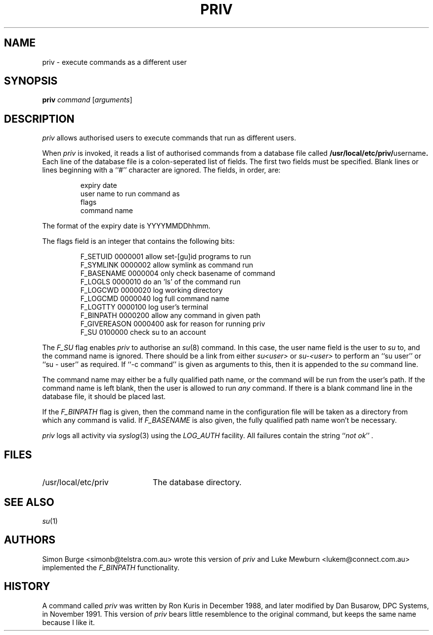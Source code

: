 .\"	$Id: priv.1,v 1.5 1997/01/29 03:10:23 lukem Exp $
.\"
.\" Copyright (c) 1996 Telstra Corporation Limited. All rights reserved.
.\" Author: Simon Burge <simonb@telstra.com.au>
.\" Man page converted to mandoc.old by Luke Mewburn <lukem@telstra.com.au>
.\"
.\" Redistribution and use in source and binary forms, with or without
.\" modification, are permitted provided that the following conditions
.\" are met:
.\" 1. Redistributions of source code must retain the above copyright
.\"    notice, this list of conditions and the following disclaimer.
.\" 2. Redistributions in binary form must reproduce the above copyright
.\"    notice, this list of conditions and the following disclaimer in the
.\"    documentation and/or other materials provided with the distribution.
.\" 3. All advertising materials mentioning features or use of this software
.\"    must display the following acknowledgement:
.\"	This product includes software developed by Simon Burge, Telstra Corp.
.\" 4. The name of the author may not be used to endorse or promote products
.\"    derived from this software without specific prior written permission.
.\"
.\" THIS SOFTWARE IS PROVIDED BY THE AUTHOR ``AS IS'' AND ANY EXPRESS OR
.\" IMPLIED WARRANTIES, INCLUDING, BUT NOT LIMITED TO, THE IMPLIED WARRANTIES
.\" OF MERCHANTABILITY AND FITNESS FOR A PARTICULAR PURPOSE ARE DISCLAIMED.
.\" IN NO EVENT SHALL THE AUTHOR BE LIABLE FOR ANY DIRECT, INDIRECT,
.\" INCIDENTAL, SPECIAL, EXEMPLARY, OR CONSEQUENTIAL DAMAGES (INCLUDING,
.\" BUT NOT LIMITED TO, PROCUREMENT OF SUBSTITUTE GOODS OR SERVICES;
.\" LOSS OF USE, DATA, OR PROFITS; OR BUSINESS INTERRUPTION) HOWEVER CAUSED
.\" AND ON ANY THEORY OF LIABILITY, WHETHER IN CONTRACT, STRICT LIABILITY,
.\" OR TORT (INCLUDING NEGLIGENCE OR OTHERWISE) ARISING IN ANY WAY
.\" OUT OF THE USE OF THIS SOFTWARE, EVEN IF ADVISED OF THE POSSIBILITY OF
.\"
.TH PRIV 1 "January 29 1997"
.SH NAME
priv \- execute commands as a different user
.SH SYNOPSIS
.B priv
.I command
.RI [ arguments\c
]
.SH DESCRIPTION
.I priv
allows authorised users to execute commands that run as different
users.
.PP
When
.I priv
is invoked, it reads a list of authorised commands from a database
file called
.B /usr/local/etc/priv/\fRusername\fP.
Each line of the database file is a colon-seperated list of fields.
The first two fields must be specified.
Blank lines or lines beginning with a ``#'' character are ignored.
The fields, in order, are:
.PP
.PD 0
.IP
expiry date
.IP
user name to run command as
.IP
flags
.IP
command name
.PD
.PP
The format of the expiry date is YYYYMMDDhhmm.
.PP
The flags field is an integer that contains the following bits:
.PP
.PD 0
.IP
F_SETUID     0000001  allow set-[gu]id programs to run
.IP
F_SYMLINK    0000002  allow symlink as command run
.IP
F_BASENAME   0000004  only check basename of command
.IP
F_LOGLS      0000010  do an 'ls' of the command run
.IP
F_LOGCWD     0000020  log working directory
.IP
F_LOGCMD     0000040  log full command name
.IP
F_LOGTTY     0000100  log user's terminal
.IP
F_BINPATH    0000200  allow any command in given path
.IP
F_GIVEREASON 0000400  ask for reason for running priv
.IP
F_SU         0100000  check su to an account
.PD
.PP
The
.I F_SU
flag enables
.I priv
to authorise an
.IR "su" (8)
command.
In this case, the user name field is the user to
.I su
to, and the command name is ignored.
There should be a link from either
.I su<user>
or
.I su-<user>
to perform an ``su user'' or ``su - user'' as required.
If ``-c command'' is given as arguments to this, then it
is appended to the
.I su
command line.
.PP
The command name may either be a fully qualified path name, or the
command will be run from the user's path.
If the command name is left blank, then the user is allowed to run
.I any
command.
If there is a blank command line in the database file, it should
be placed last.
.PP
If the
.I F_BINPATH
flag is given, then the command name in the configuration file will
be taken as a directory from which any command is valid. If
.I F_BASENAME
is also given, the fully qualified path name won't be necessary.
.PP
.I priv
logs all activity via
.IR "syslog" (3)
using the
.I LOG_AUTH
facility.
All failures contain the string
.I \fR``\fPnot ok\fR''\fP .
.SH FILES
.PD 0
.TP 20
/usr/local/etc/priv
The database directory.
.PD
.SH SEE ALSO
.IR "su" (1)
.SH AUTHORS
Simon Burge <simonb@telstra.com.au> wrote this version
of
.I priv
and 
Luke Mewburn <lukem@connect.com.au> implemented the
.I F_BINPATH
functionality.
.SH HISTORY
A command called
.I priv
was written by Ron Kuris in December 1988, and later modified by
Dan Busarow, DPC Systems, in November 1991.
This version of
.I priv
bears little resemblence to the original command, but keeps the same
name because I like it.
